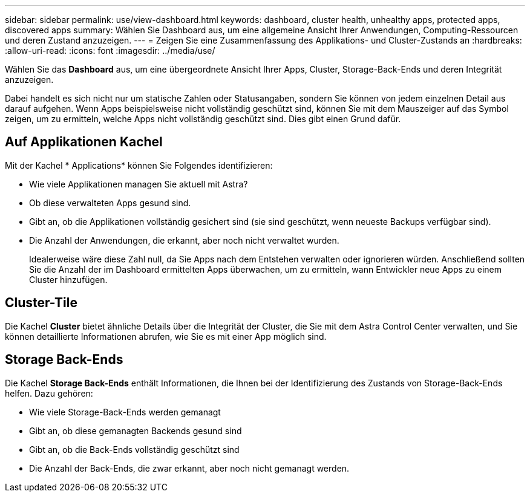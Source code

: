 ---
sidebar: sidebar 
permalink: use/view-dashboard.html 
keywords: dashboard, cluster health, unhealthy apps, protected apps, discovered apps 
summary: Wählen Sie Dashboard aus, um eine allgemeine Ansicht Ihrer Anwendungen, Computing-Ressourcen und deren Zustand anzuzeigen. 
---
= Zeigen Sie eine Zusammenfassung des Applikations- und Cluster-Zustands an
:hardbreaks:
:allow-uri-read: 
:icons: font
:imagesdir: ../media/use/


[role="lead"]
Wählen Sie das *Dashboard* aus, um eine übergeordnete Ansicht Ihrer Apps, Cluster, Storage-Back-Ends und deren Integrität anzuzeigen.

Dabei handelt es sich nicht nur um statische Zahlen oder Statusangaben, sondern Sie können von jedem einzelnen Detail aus darauf aufgehen. Wenn Apps beispielsweise nicht vollständig geschützt sind, können Sie mit dem Mauszeiger auf das Symbol zeigen, um zu ermitteln, welche Apps nicht vollständig geschützt sind. Dies gibt einen Grund dafür.



== Auf Applikationen Kachel

Mit der Kachel * Applications* können Sie Folgendes identifizieren:

* Wie viele Applikationen managen Sie aktuell mit Astra?
* Ob diese verwalteten Apps gesund sind.
* Gibt an, ob die Applikationen vollständig gesichert sind (sie sind geschützt, wenn neueste Backups verfügbar sind).
* Die Anzahl der Anwendungen, die erkannt, aber noch nicht verwaltet wurden.
+
Idealerweise wäre diese Zahl null, da Sie Apps nach dem Entstehen verwalten oder ignorieren würden. Anschließend sollten Sie die Anzahl der im Dashboard ermittelten Apps überwachen, um zu ermitteln, wann Entwickler neue Apps zu einem Cluster hinzufügen.





== Cluster-Tile

Die Kachel *Cluster* bietet ähnliche Details über die Integrität der Cluster, die Sie mit dem Astra Control Center verwalten, und Sie können detaillierte Informationen abrufen, wie Sie es mit einer App möglich sind.



== Storage Back-Ends

Die Kachel *Storage Back-Ends* enthält Informationen, die Ihnen bei der Identifizierung des Zustands von Storage-Back-Ends helfen. Dazu gehören:

* Wie viele Storage-Back-Ends werden gemanagt
* Gibt an, ob diese gemanagten Backends gesund sind
* Gibt an, ob die Back-Ends vollständig geschützt sind
* Die Anzahl der Back-Ends, die zwar erkannt, aber noch nicht gemanagt werden.

